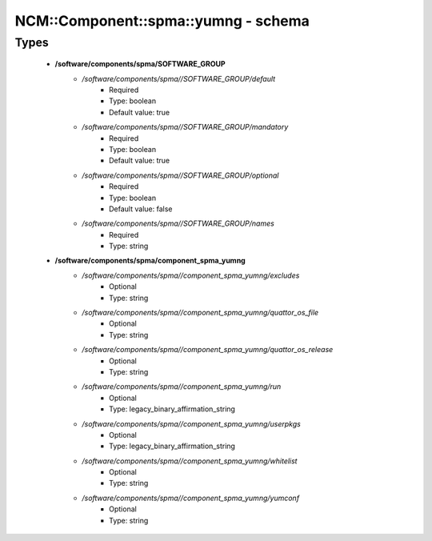 #######################################
NCM\::Component\::spma\::yumng - schema
#######################################

Types
-----

 - **/software/components/spma/SOFTWARE_GROUP**
    - */software/components/spma//SOFTWARE_GROUP/default*
        - Required
        - Type: boolean
        - Default value: true
    - */software/components/spma//SOFTWARE_GROUP/mandatory*
        - Required
        - Type: boolean
        - Default value: true
    - */software/components/spma//SOFTWARE_GROUP/optional*
        - Required
        - Type: boolean
        - Default value: false
    - */software/components/spma//SOFTWARE_GROUP/names*
        - Required
        - Type: string
 - **/software/components/spma/component_spma_yumng**
    - */software/components/spma//component_spma_yumng/excludes*
        - Optional
        - Type: string
    - */software/components/spma//component_spma_yumng/quattor_os_file*
        - Optional
        - Type: string
    - */software/components/spma//component_spma_yumng/quattor_os_release*
        - Optional
        - Type: string
    - */software/components/spma//component_spma_yumng/run*
        - Optional
        - Type: legacy_binary_affirmation_string
    - */software/components/spma//component_spma_yumng/userpkgs*
        - Optional
        - Type: legacy_binary_affirmation_string
    - */software/components/spma//component_spma_yumng/whitelist*
        - Optional
        - Type: string
    - */software/components/spma//component_spma_yumng/yumconf*
        - Optional
        - Type: string
